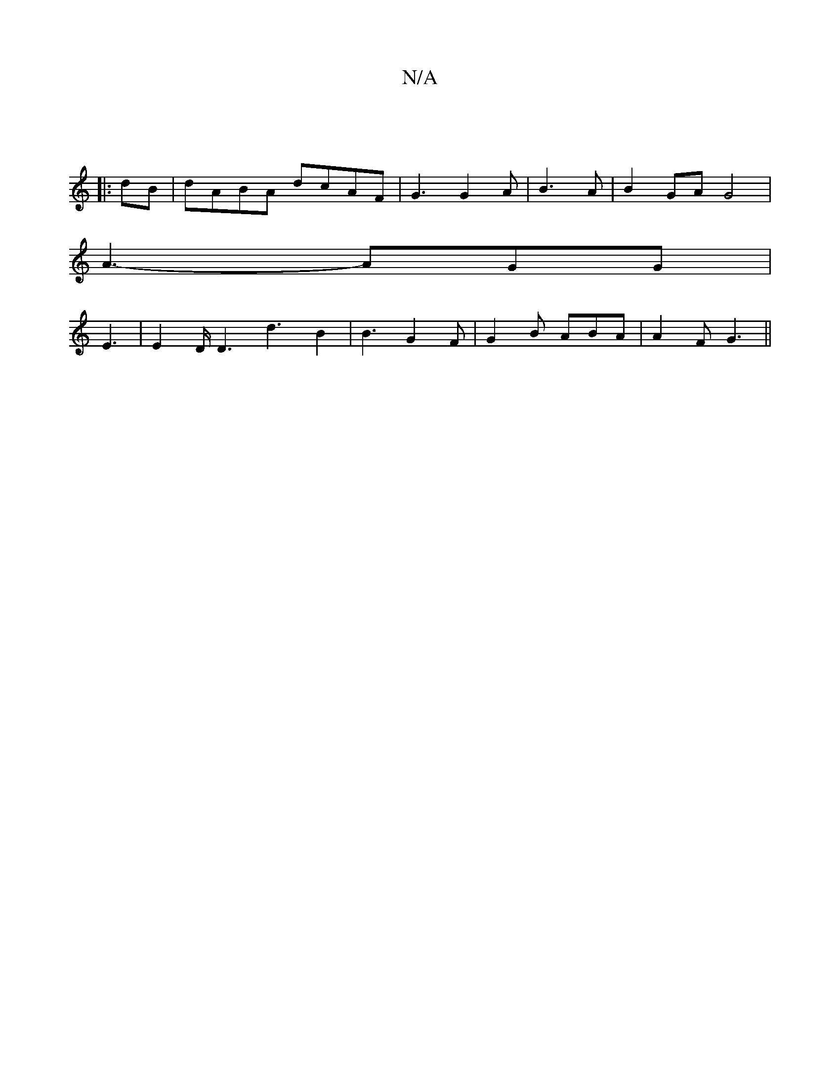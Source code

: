 X:1
T:N/A
M:4/4
R:N/A
K:Cmajor
|
|:dB|dABA dcAF|G3 G2 A|B3 A | B2GA G4 |
A3- AGG|
E3|E2D/D3 d3-B2|B3 G2 F|G2B ABA|A2 F G3||

|:DC(EF) ABec | c2 FA B2 BA|cBA^A A2A2|
B3A Bd3|cde B2A|Bcd edG|c2B A2d|A3 B3:|
|: ~f3 fec|dBG D2c|
d2g g2